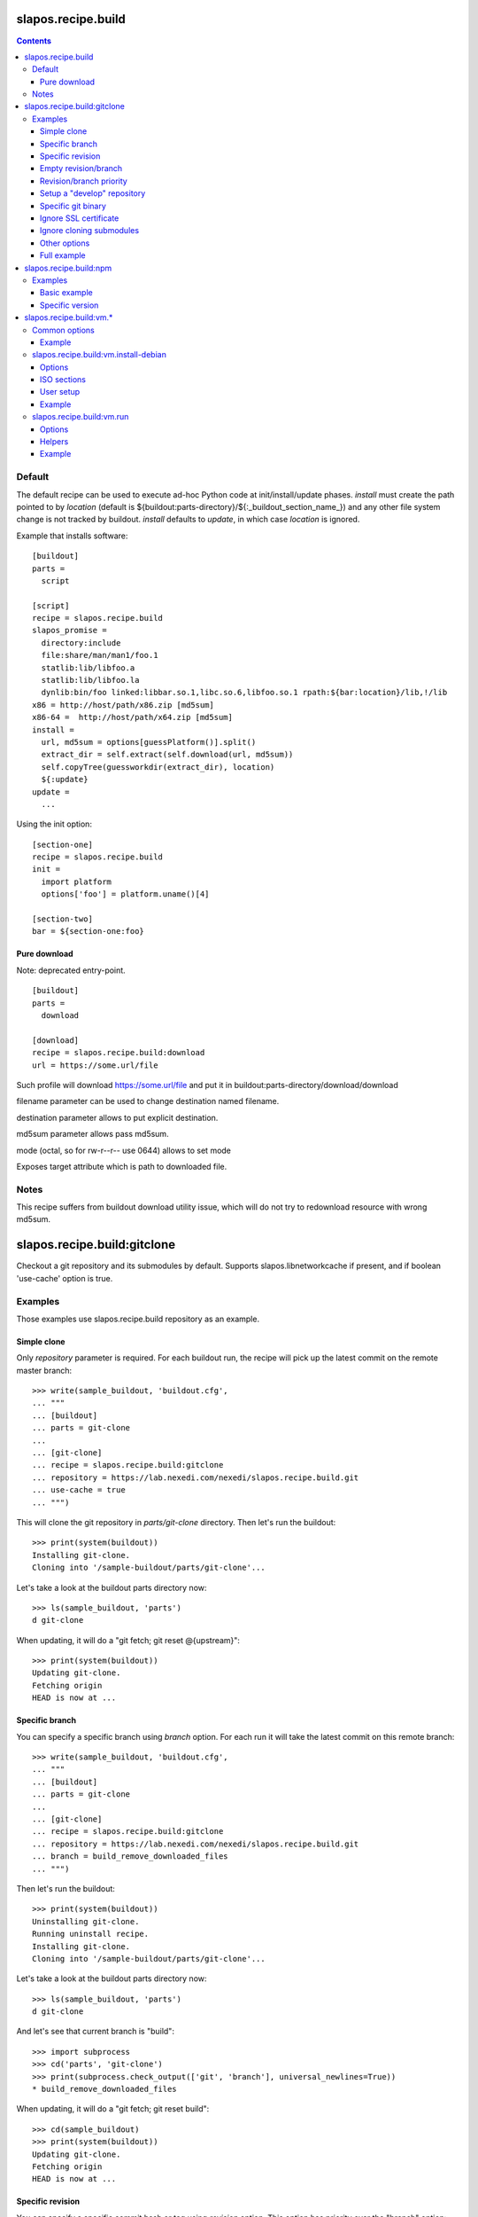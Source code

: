 =====================
 slapos.recipe.build
=====================

.. contents::

Default
-------

The default recipe can be used to execute ad-hoc Python code at
init/install/update phases. `install` must create the path pointed to by
`location` (default is ${buildout:parts-directory}/${:_buildout_section_name_})
and any other file system change is not tracked by buildout. `install` defaults
to `update`, in which case `location` is ignored.

Example that installs software::

  [buildout]
  parts =
    script

  [script]
  recipe = slapos.recipe.build
  slapos_promise =
    directory:include
    file:share/man/man1/foo.1
    statlib:lib/libfoo.a
    statlib:lib/libfoo.la
    dynlib:bin/foo linked:libbar.so.1,libc.so.6,libfoo.so.1 rpath:${bar:location}/lib,!/lib
  x86 = http://host/path/x86.zip [md5sum]
  x86-64 =  http://host/path/x64.zip [md5sum]
  install =
    url, md5sum = options[guessPlatform()].split()
    extract_dir = self.extract(self.download(url, md5sum))
    self.copyTree(guessworkdir(extract_dir), location)
    ${:update}
  update =
    ...

Using the init option::

  [section-one]
  recipe = slapos.recipe.build
  init =
    import platform
    options['foo'] = platform.uname()[4]

  [section-two]
  bar = ${section-one:foo}

Pure download
~~~~~~~~~~~~~

Note: deprecated entry-point.

::

  [buildout]
  parts =
    download

  [download]
  recipe = slapos.recipe.build:download
  url = https://some.url/file

Such profile will download https://some.url/file and put it in
buildout:parts-directory/download/download

filename parameter can be used to change destination named filename.

destination parameter allows to put explicit destination.

md5sum parameter allows pass md5sum.

mode (octal, so for rw-r--r-- use 0644) allows to set mode

Exposes target attribute which is path to downloaded file.

Notes
-----

This recipe suffers from buildout download utility issue, which will do not
try to redownload resource with wrong md5sum.

==============================
 slapos.recipe.build:gitclone
==============================

Checkout a git repository and its submodules by default.
Supports slapos.libnetworkcache if present, and if boolean 'use-cache' option
is true.

Examples
--------

Those examples use slapos.recipe.build repository as an example.

Simple clone
~~~~~~~~~~~~

Only `repository` parameter is required. For each buildout run,
the recipe will pick up the latest commit on the remote master branch::

  >>> write(sample_buildout, 'buildout.cfg',
  ... """
  ... [buildout]
  ... parts = git-clone
  ...
  ... [git-clone]
  ... recipe = slapos.recipe.build:gitclone
  ... repository = https://lab.nexedi.com/nexedi/slapos.recipe.build.git
  ... use-cache = true
  ... """)

This will clone the git repository in `parts/git-clone` directory.
Then let's run the buildout::

  >>> print(system(buildout))
  Installing git-clone.
  Cloning into '/sample-buildout/parts/git-clone'...

Let's take a look at the buildout parts directory now::

  >>> ls(sample_buildout, 'parts')
  d git-clone

When updating, it will do a "git fetch; git reset @{upstream}"::

  >>> print(system(buildout))
  Updating git-clone.
  Fetching origin
  HEAD is now at ...

Specific branch
~~~~~~~~~~~~~~~

You can specify a specific branch using `branch` option. For each
run it will take the latest commit on this remote branch::

  >>> write(sample_buildout, 'buildout.cfg',
  ... """
  ... [buildout]
  ... parts = git-clone
  ...
  ... [git-clone]
  ... recipe = slapos.recipe.build:gitclone
  ... repository = https://lab.nexedi.com/nexedi/slapos.recipe.build.git
  ... branch = build_remove_downloaded_files
  ... """)

Then let's run the buildout::

  >>> print(system(buildout))
  Uninstalling git-clone.
  Running uninstall recipe.
  Installing git-clone.
  Cloning into '/sample-buildout/parts/git-clone'...

Let's take a look at the buildout parts directory now::

  >>> ls(sample_buildout, 'parts')
  d git-clone

And let's see that current branch is "build"::

  >>> import subprocess
  >>> cd('parts', 'git-clone')
  >>> print(subprocess.check_output(['git', 'branch'], universal_newlines=True))
  * build_remove_downloaded_files

When updating, it will do a "git fetch; git reset build"::

  >>> cd(sample_buildout)
  >>> print(system(buildout))
  Updating git-clone.
  Fetching origin
  HEAD is now at ...

Specific revision
~~~~~~~~~~~~~~~~~

You can specify a specific commit hash or tag using `revision` option.
This option has priority over the "branch" option::

  >>> cd(sample_buildout)
  >>> write(sample_buildout, 'buildout.cfg',
  ... """
  ... [buildout]
  ... parts = git-clone
  ...
  ... [git-clone]
  ... recipe = slapos.recipe.build:gitclone
  ... repository = https://lab.nexedi.com/nexedi/slapos.recipe.build.git
  ... revision = 2566127
  ... """)

Then let's run the buildout::

  >>> print(system(buildout))
  Uninstalling git-clone.
  Running uninstall recipe.
  Installing git-clone.
  Cloning into '/sample-buildout/parts/git-clone'...
  HEAD is now at 2566127 ...

Let's take a look at the buildout parts directory now::

  >>> ls(sample_buildout, 'parts')
  d git-clone

And let's see that current revision is "2566127"::

  >>> import subprocess
  >>> cd(sample_buildout, 'parts', 'git-clone')
  >>> print(subprocess.check_output(['git', 'rev-parse', '--short', 'HEAD'], universal_newlines=True))
  2566127

When updating, it shouldn't do anything as revision is mentioned::

  >>> cd(sample_buildout)
  >>> print(system(buildout))
  Updating git-clone.
  ...

Empty revision/branch
~~~~~~~~~~~~~~~~~~~~~

Specifying an empty revision or an empty branch will make buildout
ignore those values as if it was not present at all (allowing to easily
extend an existing section specifying a branch)::

  >>> cd(sample_buildout)
  >>> write(sample_buildout, 'buildout.cfg',
  ... """
  ... [buildout]
  ... parts = git-clone
  ...
  ... [git-clone-with-branch]
  ... recipe = slapos.recipe.build:gitclone
  ... repository = https://lab.nexedi.com/nexedi/slapos.recipe.build.git
  ... revision = 2566127
  ...
  ... [git-clone]
  ... <= git-clone-with-branch
  ... revision =
  ... branch = master
  ... """)

  >>> print(system(buildout))
  Uninstalling git-clone.
  Running uninstall recipe.
  Installing git-clone.
  Cloning into '/sample-buildout/parts/git-clone'...

  >>> cd(sample_buildout, 'parts', 'git-clone')
  >>> print(system('git branch'))
  * master

Revision/branch priority
~~~~~~~~~~~~~~~~~~~~~~~~

If both revision and branch parameters are set, revision parameters is used
and branch parameter is ignored::

  >>> cd(sample_buildout)
  >>> write(sample_buildout, 'buildout.cfg',
  ... """
  ... [buildout]
  ... parts = git-clone
  ...
  ... [git-clone]
  ... recipe = slapos.recipe.build:gitclone
  ... repository = https://lab.nexedi.com/nexedi/slapos.recipe.build.git
  ... branch = mybranch
  ... revision = 2566127
  ... """)

  >>> print(system(buildout))
  Uninstalling git-clone.
  Running uninstall recipe.
  Installing git-clone.
  Warning: "branch" parameter with value "mybranch" is ignored. Checking out to revision 2566127...
  Cloning into '/sample-buildout/parts/git-clone'...
  HEAD is now at 2566127 ...

  >>> cd(sample_buildout, 'parts', 'git-clone')
  >>> print(system('git branch'))
  * master

Setup a "develop" repository
~~~~~~~~~~~~~~~~~~~~~~~~~~~~

If you need to setup a repository that will be manually altered over time for
development purposes, you need to make sure buildout will NOT alter it and NOT
erase your local modifications by specifying the "develop" flag::

  [buildout]
  parts = git-clone

  [git-clone]
  recipe = slapos.recipe.build:gitclone
  repository = https://example.net/example.git/
  develop = true

  >>> cd(sample_buildout)
  >>> write(sample_buildout, 'buildout.cfg',
  ... """
  ... [buildout]
  ... parts = git-clone
  ...
  ... [git-clone]
  ... recipe = slapos.recipe.build:gitclone
  ... repository = https://lab.nexedi.com/nexedi/slapos.recipe.build.git
  ... develop = true
  ... """)

  >>> print(system(buildout))
  Uninstalling git-clone.
  Running uninstall recipe.
  Installing git-clone.
  Cloning into '/sample-buildout/parts/git-clone'...

Buildout will then keep local modifications, instead of resetting the
repository::

  >>> cd(sample_buildout, 'parts', 'git-clone')
  >>> print(system('echo foo > setup.py'))

  >>> cd(sample_buildout)
  >>> print(system(buildout))
  Updating git-clone.
  ...
  <BLANKLINE>


  >>> cd(sample_buildout, 'parts', 'git-clone')
  >>> print(system('cat setup.py'))
  foo

Then, when update occurs, nothing is done::

  >>> cd(sample_buildout, 'parts', 'git-clone')
  >>> print(system('echo kept > local_change'))

  >>> print(system('git remote add broken http://git.erp5.org/repos/nowhere'))
  ...

  >>> cd(sample_buildout)
  >>> print(system(buildout))
  Updating git-clone.
  ...

  >>> cd(sample_buildout, 'parts', 'git-clone')
  >>> print(system('cat local_change'))
  kept

In case of uninstall, buildout will keep the repository directory::

  >>> cd(sample_buildout)
  >>> write(sample_buildout, 'buildout.cfg',
  ... """
  ... [buildout]
  ... parts = git-clone
  ...
  ... [git-clone]
  ... recipe = slapos.recipe.build:gitclone
  ... repository = https://lab.nexedi.com/nexedi/slapos.recipe.build.git
  ... develop = true
  ... # Triggers uninstall/install because of section signature change
  ... foo = bar
  ... """)

  >>> print(system(buildout))
  Uninstalling git-clone.
  Running uninstall recipe.
  You have uncommited changes in /sample-buildout/parts/git-clone. This folder will be left as is.
  Installing git-clone.
  destination directory already exists.
  ...
  <BLANKLINE>

Specific git binary
~~~~~~~~~~~~~~~~~~~

The default git command is `git`, if for a any reason you don't
have git in your path, you can specify git binary path with `git-command`
option.

Ignore SSL certificate
~~~~~~~~~~~~~~~~~~~~~~

By default, when remote server use SSL protocol git checks if the SSL
certificate of the remote server is valid before executing commands.
You can force git to ignore this check using `ignore-ssl-certificate`
boolean option::

  [buildout]
  parts = git-clone

  [git-clone]
  recipe = slapos.recipe.build:gitclone
  repository = https://example.net/example.git/
  ignore-ssl-certificate = true

Ignore cloning submodules
~~~~~~~~~~~~~~~~~~~~~~~~~

By default, cloning the repository will clone its submodules also. You can force
git to ignore cloning submodules by defining `ignore-cloning-submodules` boolean
option to 'true'::

  [buildout]
  parts = git-clone

  [git-clone]
  recipe = slapos.recipe.build:gitclone
  repository = https://lab.nexedi.com/tiwariayush/test_erp5
  ignore-cloning-submodules = true

Other options
~~~~~~~~~~~~~

shared
    Clone with ``--shared`` option if true. See ``git-clone`` command.

sparse-checkout
    The value of the `sparse-checkout` option is written to the
    ``$GITDIR/info/sparse-checkout`` file, which is used to populate the working
    directory sparsely. See the `SPARSE CHECKOUT` section of ``git-read-tree``
    command. This feature is disabled if the value is empty or unset.

Full example
~~~~~~~~~~~~

::

  [buildout]
  parts = git-clone

  [git-binary]
  recipe = hexagonit.recipe.cmmi
  url = http://git-core.googlecode.com/files/git-1.7.12.tar.gz

  [git-clone]
  recipe = slapos.recipe.build:gitclone
  repository = http://example.net/example.git/
  git-command = ${git-binary:location}/bin/git
  revision = 0123456789abcdef


=========================
 slapos.recipe.build:npm
=========================

Downloads and installs node.js packages using Node Package Manager (NPM).

Examples
--------

Basic example
~~~~~~~~~~~~~

Here is example to install one or several modules::

  [buildout]
  parts = node-package

  [node-package]
  recipe = slapos.recipe.build:npm
  modules =
    colors
    express

  # Optional argument specifying perl buildout part, if existing.
  # If specified, recipe will use the perl installed by buildout.
  # If not specified, will take the globally available perl executable.
  node = node-0.6

Specific version
~~~~~~~~~~~~~~~~
::

  [buildout]
  parts = node-package

  [node-package]
  recipe = slapos.recipe.build:npm
  modules =
    express@1.0.2
  node = node-0.6

==========================
 slapos.recipe.build:vm.*
==========================

This is a set of recipes to build Virtual Machine images and execute commands
inside them. They rely on QEMU and OpenSSH: executables are found via the PATH
environment variable. They do nothing on update.

Common options
--------------

location
    Folder where the recipe stores any produced file.
    Default: ${buildout:parts-directory}/<section_name>

environment
    Extra environment for the spawn executables. It can either be the name of a
    section or a list of variables (1 per line, in the form ``key=value``).
    Values are expanded with current environment using Python %-dict formatting.

mem
    Python expression evaluating to an integer that specifies the
    RAM size in MB for the VM.

smp
    Number of CPUs for the VM. Default: 1

Example
~~~~~~~

::

  [vm-run-environment]
  PATH = ${openssh:location}/bin:${qemu:location}/bin:%(PATH)s

  [vm-run-base]
  recipe = slapos.recipe.build:vm.run
  environment = vm-run-environment
  mem = 256 * (${:smp} + 1)
  smp = 4

slapos.recipe.build:vm.install-debian
-------------------------------------

Install Debian from an ISO image. Additional required binaries:

- ``7z`` (from 7zip), to extract kernel/initrd from the ISO;
- ``file``, which is used to test that the VM image is bootable.

Currently, it only produces `raw` images, in `discard` mode (see ``-drive``
QEMU option): combined the use of ``discard`` mount option, this minimizes
the used space on disk.

Options
~~~~~~~

location
    Produced files: ``<dist>.img`` (1 for each token of `dists`), ``passwd``
    and optionally ``ssh.key``

arch
    QEMU architecture (the recipe runs the ``qemu-system-<arch>`` executable).
    It is also used to select the ISO in the sections refered by `dists`.
    Default to host architecture.

dists
    List of VMs to build: each token refers to a buildout section name that
    describes the ISOs to use. See `ISO sections`_ below.
    Tokens can't contain `'.'` characters.

size
    Size of the VM image. This must be an integer, optionally followed by a
    IEC or SI suffix.

mem
    Default: 384

[<dist>/]preseed.<preseed>
    Set the <preseed> value for the installation. The recipe has many default
    preseed values: you can see the list in the ``InstallDebianRecipe.preseed``
    class attribute (file ``slapos/recipe/vm.py``). Aliases are recognized
    (but the recipe includes a mapping that may be out-of-date.).
    Any value except ``passwd/*`` can optionally be prefixed so that they only
    apply for a particular VM.

[<dist>/]debconf.<owner>
    List of debconf value for <owner> (usually a package name),
    each line with 2 whitespace-separated parts: <key> <value>.
    Like for preseed.* values, they can be specific to <dist>.

late-command
    Shell commands to execute at the end of the installation. They are run
    inside the target system. This is a reliable alternative to the
    ``preseed.preseed/late_command`` option. The ``DIST`` shell variable is
    set to the VM being built.

packages
    Extra packages to install.
    Like for `late-command`, do not use ``preseed.pkgsel/include``.
    If you want to install packages only for some specific <dist>, you can do
    it in ``late-command``, by testing ``$DIST`` and using
    ``apt-get install -y``.

vm.run
    Boolean value that is `true` by default, to configure the VM for use with
    the `slapos.recipe.build:vm.run`_ recipe:

    - make sure that the `ssh` and `sudo` packages are installed
    - an SSH key is automatically created with ``ssh-keygen``, and it can be
      used to connect as `root`

ISO sections
~~~~~~~~~~~~

<arch>.iso
    Name of the section that provides the ISO image, for example by downloading
    it. This section must define 2 options: `location` is the folder
    containing the ISO, and `filename` is the file name of the ISO.

<arch>.kernel
    Path to kernel image inside the ISO.

<arch>.initrd
    Path to initrd image inside the ISO.

User setup
~~~~~~~~~~

By default, there's no normal user created. Another rule is that a random
password is automatically generated if there is no password specified.

You have nothing to do if you only plan to use the VM with `vm.run`.

For more information about the ``passwd/*`` preseed values, you can look at
the ``user-setup-udeb`` package at
https://anonscm.debian.org/cgit/d-i/user-setup.git/tree/
and in particular the ``user-setup-ask`` and ``user-setup-apply`` scripts.

Example
~~~~~~~

::

  [vm-install-environment]
  # vm-run-environment refers to the section in common options
  PATH = ${file:location}/bin:${p7zip:location}/bin:${vm-run-environment:PATH}

  [vm-debian]
  recipe = slapos.recipe.build:vm.install-debian
  environment = vm-install-environment
  dists = debian-jessie debian-stretch
  size = 2Gi
  late-command =
  # rdnssd causes too much trouble with QEMU 2.7, because the latter acts as
  # a DNS proxy on both IPv4 and IPv6 without translating queries to what the
  # host supports.
    dpkg -P rdnssd
  debconf.debconf =
    debconf/frontend noninteractive
    debconf/priority critical
  # minimal size
  preseed.apt-setup/enable-source-repositories = false
  preseed.recommends = false
  preseed.tasks =

  [debian-jessie]
  x86_64.iso = debian-amd64-netinst.iso
  x86_64.kernel = install.amd/vmlinuz
  x86_64.initrd = install.amd/initrd.gz

  [debian-stretch]
  <= debian-jessie
  x86_64.iso = debian-amd64-testing-netinst.iso

  [debian-amd64-netinst.iso]
  ...

slapos.recipe.build:vm.run
--------------------------

Execute shell commands inside a VM, in snapshot mode (the VM image is not
modified).

``${buildout:directory}`` is always mounted as `/mnt/buildout` inside the VM.

Mount points use the 9p file-system. Make sure that:

- QEMU is built with --enable-virtfs;
- the VM runs a kernel that is recent enough (Debian Squeeze kernel 2.6.32 is
  known to fail, and you'd have to use the one from squeeze-backports).

Options
~~~~~~~

location
    Folder where to store any produce file. Inside the guest, it is pointed to
    by the PARTDIR environment variable. It is also used as temporary storage
    for changes to the VM image.

vm
    Folder containing the VM images and the `ssh.key`` file. See the `location`
    option of the `vm.install-*` recipes.

dist
    VM image to use inside the `vm` folder.

drives
    Extra drives. Each line is passed with -drive

commands
    List of <command> options, each one being a shell script to execute via
    SSH. They are processed in sequence. This is usually only required if you
    want to reboot the VM. Default: command

mount.<name>
    Extra mount point. The value is a host folder that is mounted as
    ``/mnt/<name>``.

stop-ssh
    Tell `reboot` function how to stop SSH (see Helpers_).
    Default: systemctl stop ssh

user
    Execute commands with this user. The value can be ``root``. By default,
    it is empty and it means that:

    - a ``slapos`` user is created with the same uid/gid than the user using
      this recipe on the host, which can help accessing mount points;
    - sudo must be installed and the created user is allowed to become root
      without password.

    In any case, SSH connects as root.

wait-ssh
    Time to wait for (re)boot. The recipe fails if it can't connect to the SSH
    server after this number of seconds. Default: 60

Helpers
~~~~~~~

Before commands are executed, all `mount.<name>` are mounted
and a few helpers are set to make scripting easier.

set -e
    This is done before anything else, to make buildout abort if any untested
    command fails.

reboot
    Function to safely reboot the guest. The next command in `commands` will be
    executed once the SSH server is back.

map <host_path>
    Function to map a folder inside ``${buildout:directory}``.

PARTDIR
    Folder where to store any produced file. Inside the guest, it actually
    maps to `location` on the host. This is useful because you can't write
    ``PARTDIR=`map ${:location}``` if you don't explicitly set `location`.

Example
~~~~~~~

::

  [vm-run-base]
  # extends above example in common options
  vm = ${vm-debian:location}
  dist = debian-jessie

  [vm-debian]
  # extends above example in vm.install-debian
  packages += build-essential devscripts equivs git

  [userhosts-repository]
  recipe = slapos.recipe.build:gitclone
  repository = https://lab.nexedi.com/nexedi/userhosts.git
  # we don't need a working directory on the host
  sparse-checkout = /.gitignore

  [build-userhosts-map]
  <= vm-run-base
  repository = `map ${userhosts-repository:location}`
  command =
    git clone -s ${:repository} userhosts
    cd userhosts
    mk-build-deps -irs sudo -t 'apt-get -y'
    dpkg-buildpackage -uc -b -jauto
    cd ..
    mv *.changes *.deb $PARTDIR

  # Alternate way, which is required if [userhosts-repository] is extended
  # in such way that the repository is outside ${buildout:directory}.
  [build-userhosts-mount]
  <= build-userhosts-map
  mount.userhosts = ${userhosts-repository:location}
  repository = /mnt/userhosts

  [test-reboot]
  <= vm-run-base
  commands = hello world
  hello =
    uptime -s
    echo Hello ...
    reboot
  world =
    uptime -s
    echo ... world!
